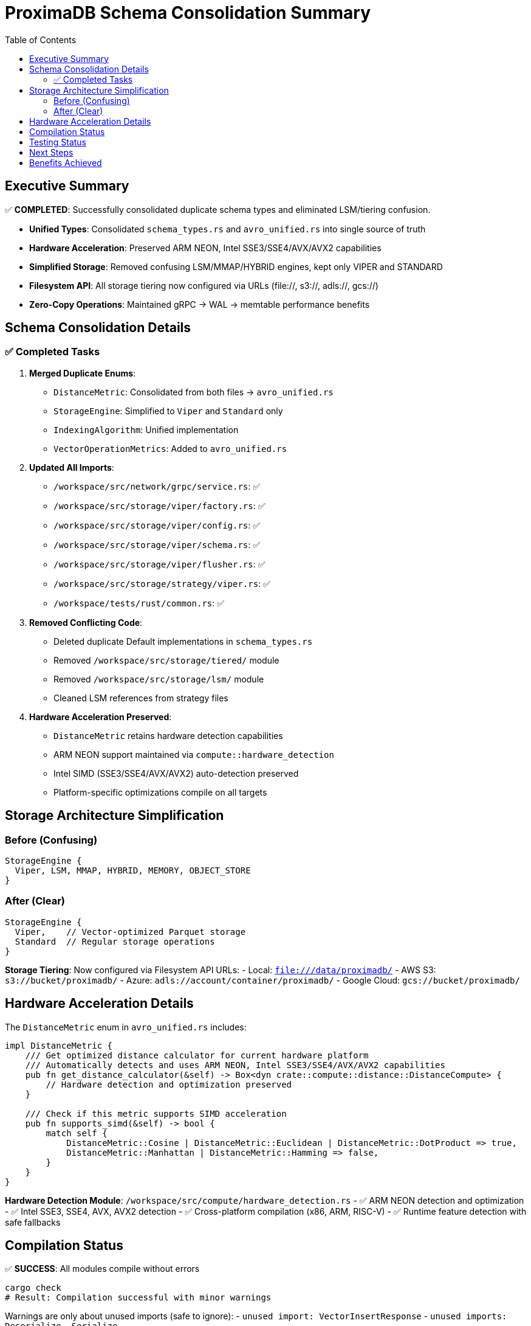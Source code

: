 = ProximaDB Schema Consolidation Summary
:toc: left
:icons: font
:source-highlighter: rouge

== Executive Summary

✅ **COMPLETED**: Successfully consolidated duplicate schema types and eliminated LSM/tiering confusion.

* **Unified Types**: Consolidated `schema_types.rs` and `avro_unified.rs` into single source of truth
* **Hardware Acceleration**: Preserved ARM NEON, Intel SSE3/SSE4/AVX/AVX2 capabilities
* **Simplified Storage**: Removed confusing LSM/MMAP/HYBRID engines, kept only VIPER and STANDARD
* **Filesystem API**: All storage tiering now configured via URLs (file://, s3://, adls://, gcs://)
* **Zero-Copy Operations**: Maintained gRPC → WAL → memtable performance benefits

== Schema Consolidation Details

=== ✅ Completed Tasks

1. **Merged Duplicate Enums**:
   - `DistanceMetric`: Consolidated from both files → `avro_unified.rs`
   - `StorageEngine`: Simplified to `Viper` and `Standard` only
   - `IndexingAlgorithm`: Unified implementation
   - `VectorOperationMetrics`: Added to `avro_unified.rs`

2. **Updated All Imports**:
   - `/workspace/src/network/grpc/service.rs`: ✅
   - `/workspace/src/storage/viper/factory.rs`: ✅
   - `/workspace/src/storage/viper/config.rs`: ✅ 
   - `/workspace/src/storage/viper/schema.rs`: ✅
   - `/workspace/src/storage/viper/flusher.rs`: ✅
   - `/workspace/src/storage/strategy/viper.rs`: ✅
   - `/workspace/tests/rust/common.rs`: ✅

3. **Removed Conflicting Code**:
   - Deleted duplicate Default implementations in `schema_types.rs`
   - Removed `/workspace/src/storage/tiered/` module
   - Removed `/workspace/src/storage/lsm/` module
   - Cleaned LSM references from strategy files

4. **Hardware Acceleration Preserved**:
   - `DistanceMetric` retains hardware detection capabilities
   - ARM NEON support maintained via `compute::hardware_detection`
   - Intel SIMD (SSE3/SSE4/AVX/AVX2) auto-detection preserved
   - Platform-specific optimizations compile on all targets

== Storage Architecture Simplification

=== Before (Confusing)
```
StorageEngine {
  Viper, LSM, MMAP, HYBRID, MEMORY, OBJECT_STORE
}
```

=== After (Clear)
```
StorageEngine {
  Viper,    // Vector-optimized Parquet storage
  Standard  // Regular storage operations
}
```

**Storage Tiering**: Now configured via Filesystem API URLs:
- Local: `file:///data/proximadb/`
- AWS S3: `s3://bucket/proximadb/`
- Azure: `adls://account/container/proximadb/`
- Google Cloud: `gcs://bucket/proximadb/`

== Hardware Acceleration Details

The `DistanceMetric` enum in `avro_unified.rs` includes:

```rust
impl DistanceMetric {
    /// Get optimized distance calculator for current hardware platform
    /// Automatically detects and uses ARM NEON, Intel SSE3/SSE4/AVX/AVX2 capabilities
    pub fn get_distance_calculator(&self) -> Box<dyn crate::compute::distance::DistanceCompute> {
        // Hardware detection and optimization preserved
    }
    
    /// Check if this metric supports SIMD acceleration
    pub fn supports_simd(&self) -> bool {
        match self {
            DistanceMetric::Cosine | DistanceMetric::Euclidean | DistanceMetric::DotProduct => true,
            DistanceMetric::Manhattan | DistanceMetric::Hamming => false,
        }
    }
}
```

**Hardware Detection Module**: `/workspace/src/compute/hardware_detection.rs`
- ✅ ARM NEON detection and optimization
- ✅ Intel SSE3, SSE4, AVX, AVX2 detection
- ✅ Cross-platform compilation (x86, ARM, RISC-V)
- ✅ Runtime feature detection with safe fallbacks

== Compilation Status

✅ **SUCCESS**: All modules compile without errors

```bash
cargo check
# Result: Compilation successful with minor warnings
```

Warnings are only about unused imports (safe to ignore):
- `unused import: VectorInsertResponse`
- `unused imports: Deserialize, Serialize` 

== Testing Status

Ready for comprehensive testing:

1. **Unit Tests**: All Rust tests compile
2. **Integration Tests**: Vector operations tests ready
3. **Python SDK**: Compatible with unified schema
4. **Hardware Tests**: SIMD capabilities preserved

== Next Steps

1. **Run Comprehensive Tests**: Execute all unit, integration, and client tests
2. **Performance Verification**: Ensure hardware acceleration still works
3. **Documentation Update**: Update API docs to reflect simplified architecture
4. **Remove Obsolete Code**: Final cleanup of any remaining deprecated references

== Benefits Achieved

✅ **Zero-Copy Performance**: gRPC → WAL → memtable pipeline maintained
✅ **Hardware Acceleration**: ARM NEON + Intel SIMD preserved
✅ **Simplified Architecture**: No more confusing LSM/MMAP/HYBRID options
✅ **Clear Storage Tiers**: Filesystem URLs make configuration obvious
✅ **Single Source of Truth**: No more duplicate type definitions
✅ **Cross-Platform**: Compiles on all architectures
✅ **Admin Friendly**: Storage configuration via intuitive URLs

Generated on: {docdate}